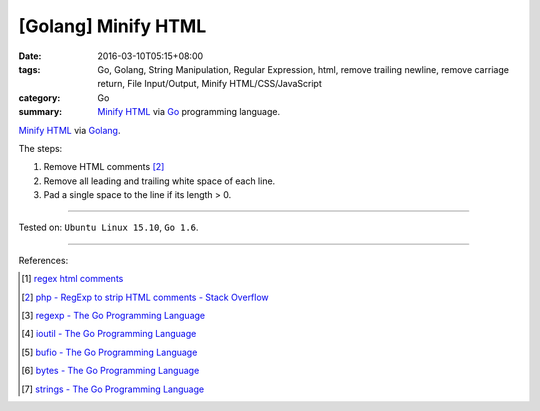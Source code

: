 [Golang] Minify HTML
####################

:date: 2016-03-10T05:15+08:00
:tags: Go, Golang, String Manipulation, Regular Expression, html,
       remove trailing newline, remove carriage return, File Input/Output,
       Minify HTML/CSS/JavaScript
:category: Go
:summary: `Minify HTML`_ via Go_ programming language.

`Minify HTML`_ via Golang_.

The steps:

1. Remove HTML comments [2]_
2. Remove all leading and trailing white space of each line.
3. Pad a single space to the line if its length > 0.

.. show_github_file:: siongui userpages content/code/go-minify-html/minhtml.go

.. show_github_file:: siongui userpages content/code/go-minify-html/minhtml_test.go

----

Tested on: ``Ubuntu Linux 15.10``, ``Go 1.6``.

----

References:

.. [1] `regex html comments <https://www.google.com/search?q=regex+html+comments>`_

.. [2] `php - RegExp to strip HTML comments - Stack Overflow <http://stackoverflow.com/a/1084759>`_

.. [3] `regexp - The Go Programming Language <https://golang.org/pkg/regexp/>`_

.. [4] `ioutil - The Go Programming Language <https://golang.org/pkg/io/ioutil/>`_

.. [5] `bufio - The Go Programming Language <https://golang.org/pkg/bufio/>`_

.. [6] `bytes - The Go Programming Language <https://golang.org/pkg/bytes/>`_

.. [7] `strings - The Go Programming Language <https://golang.org/pkg/strings/>`_

.. _Go: https://golang.org/
.. _Golang: https://golang.org/
.. _Minify HTML: https://www.google.com/search?q=Minify+HTML

